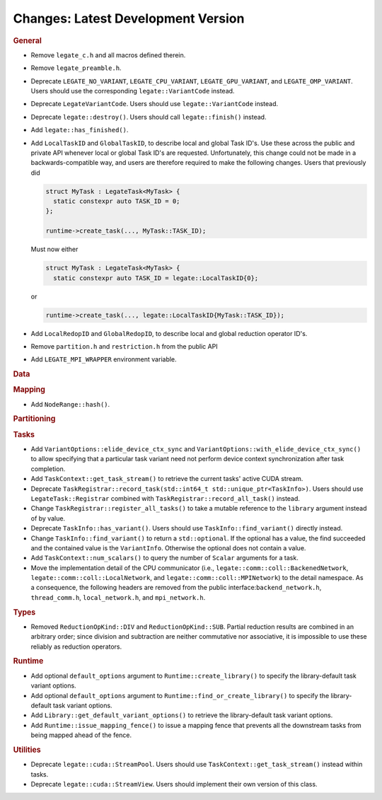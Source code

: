 Changes: Latest Development Version
===================================

..
   STYLE:
   * Capitalize sentences.
   * Use the imperative tense: Add, Improve, Change, etc.
   * Use a period (.) at the end of entries.
   * Be concise yet informative.
   * If possible, provide an executive summary of the new feature, but do not just repeat
     its doc string. However, if the feature requires changes from the user, then describe
     those changes in detail, and provide examples of the changes required.


.. rubric:: General

- Remove ``legate_c.h`` and all macros defined therein.
- Remove ``legate_preamble.h``.
- Deprecate ``LEGATE_NO_VARIANT``, ``LEGATE_CPU_VARIANT``, ``LEGATE_GPU_VARIANT``, and
  ``LEGATE_OMP_VARIANT``. Users should use the corresponding ``legate::VariantCode``
  instead.
- Deprecate ``LegateVariantCode``. Users should use ``legate::VariantCode`` instead.
- Deprecate ``legate::destroy()``. Users should call ``legate::finish()`` instead.
- Add ``legate::has_finished()``.
- Add ``LocalTaskID`` and ``GlobalTaskID``, to describe local and global Task ID's. Use
  these across the public and private API whenever local or global Task ID's are
  requested. Unfortunately, this change could not be made in a backwards-compatible way,
  and users are therefore required to make the following changes. Users that previously did

  .. code-block:: c++

     struct MyTask : LegateTask<MyTask> {
       static constexpr auto TASK_ID = 0;
     };

     runtime->create_task(..., MyTask::TASK_ID);

  Must now either

  .. code-block:: c++

     struct MyTask : LegateTask<MyTask> {
       static constexpr auto TASK_ID = legate::LocalTaskID{0};

  or

  .. code-block:: c++

     runtime->create_task(..., legate::LocalTaskID{MyTask::TASK_ID});

- Add ``LocalRedopID`` and ``GlobalRedopID``, to describe local and global reduction
  operator ID's.
- Remove ``partition.h`` and ``restriction.h`` from the public API
- Add ``LEGATE_MPI_WRAPPER`` environment variable.

.. rubric:: Data

.. rubric:: Mapping

- Add ``NodeRange::hash()``.

.. rubric:: Partitioning

.. rubric:: Tasks

- Add ``VariantOptions::elide_device_ctx_sync`` and
  ``VariantOptions::with_elide_device_ctx_sync()`` to allow specifying that a particular
  task variant need not perform device context synchronization after task completion.
- Add ``TaskContext::get_task_stream()`` to retrieve the current tasks' active CUDA stream.
- Deprecate ``TaskRegistrar::record_task(std::int64_t std::unique_ptr<TaskInfo>)``. Users
  should use ``LegateTask::Registrar`` combined with ``TaskRegistrar::record_all_task()``
  instead.
- Change ``TaskRegistrar::register_all_tasks()`` to take a mutable reference to the
  ``library`` argument instead of by value.
- Deprecate ``TaskInfo::has_variant()``. Users should use ``TaskInfo::find_variant()``
  directly instead.
- Change ``TaskInfo::find_variant()`` to return a ``std::optional``. If the optional has a
  value, the find succeeded and the contained value is the ``VariantInfo``. Otherwise the
  optional does not contain a value.
- Add ``TaskContext::num_scalars()`` to query the number of ``Scalar`` arguments for a
  task.
- Move the implementation detail of the CPU communicator (i.e.,
  ``legate::comm::coll::BackenedNetwork``,
  ``legate::comm::coll::LocalNetwork``, and ``legate::comm::coll::MPINetwork``)
  to the detail namespace. As a consequence, the following headers are removed
  from the public interface:``backend_network.h``, ``thread_comm.h``,
  ``local_network.h``, and ``mpi_network.h``.

.. rubric:: Types

- Removed ``ReductionOpKind::DIV`` and ``ReductionOpKind::SUB``. Partial reduction results
  are combined in an arbitrary order; since division and subtraction are neither
  commutative nor associative, it is impossible to use these reliably as reduction
  operators.

.. rubric:: Runtime

- Add optional ``default_options`` argument to ``Runtime::create_library()`` to specify
  the library-default task variant options.
- Add optional ``default_options`` argument to ``Runtime::find_or_create_library()`` to
  specify the library-default task variant options.
- Add ``Library::get_default_variant_options()`` to retrieve the library-default task
  variant options.
- Add ``Runtime::issue_mapping_fence()`` to issue a mapping fence that prevents
  all the downstream tasks from being mapped ahead of the fence.

.. rubric:: Utilities

- Deprecate ``legate::cuda::StreamPool``. Users should use
  ``TaskContext::get_task_stream()`` instead within tasks.
- Deprecate ``legate::cuda::StreamView``. Users should implement their own version of this
  class.
